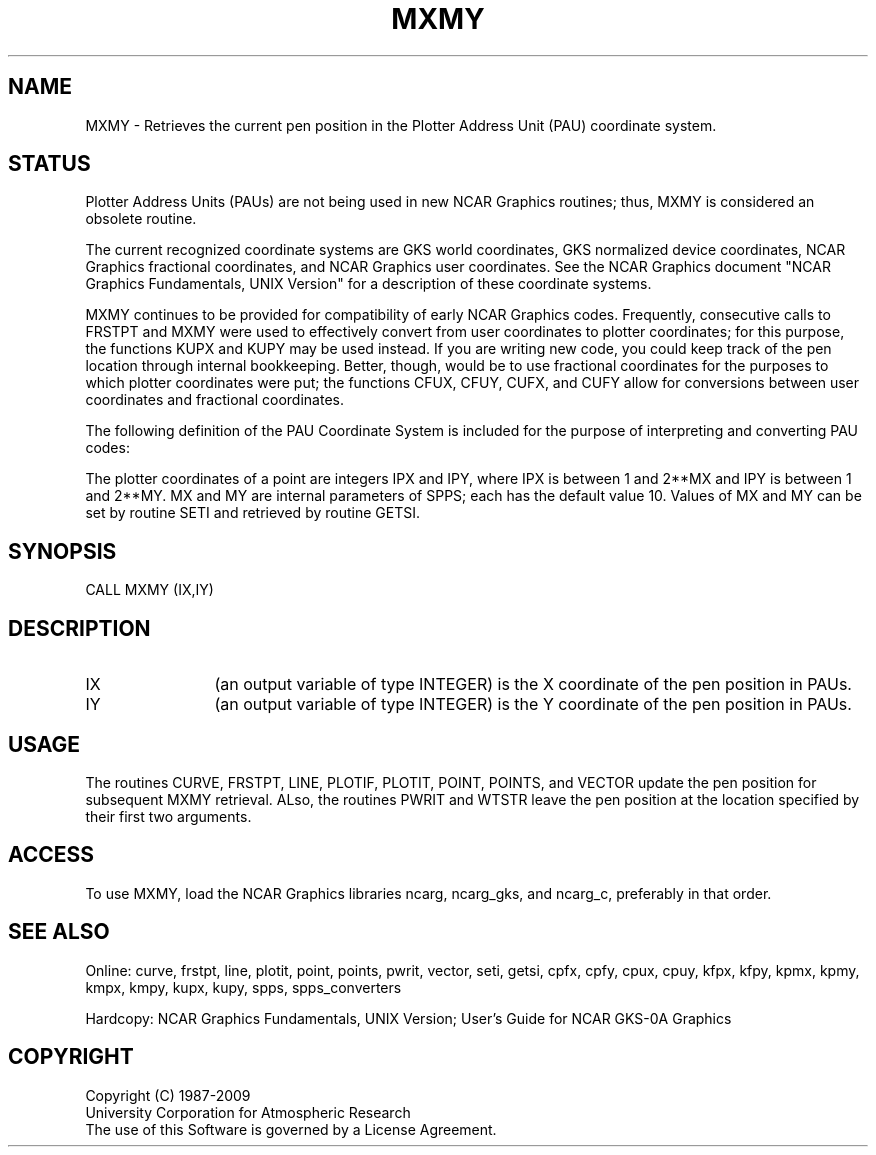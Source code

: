 .TH MXMY 3NCARG "March 1993" UNIX "NCAR GRAPHICS"
.na
.nh
.SH NAME
MXMY -
Retrieves the current pen position in the Plotter Address Unit (PAU)
coordinate system.
.SH STATUS
Plotter Address Units (PAUs) are not being used in new NCAR Graphics
routines; thus, MXMY is considered an obsolete routine.
.sp
The current recognized coordinate systems are GKS world coordinates,
GKS normalized device coordinates, NCAR Graphics fractional
coordinates, and NCAR Graphics user coordinates.  See the NCAR Graphics
document "NCAR Graphics Fundamentals, UNIX Version" for a description
of these coordinate systems.
.sp
MXMY continues to be provided for compatibility of early NCAR Graphics
codes.  Frequently, consecutive calls to FRSTPT and MXMY were used to
effectively convert from user coordinates to plotter coordinates; for
this purpose, the functions KUPX and KUPY may be used instead.  If you
are writing new code, you could keep track of the pen location through
internal bookkeeping.  Better, though, would be to use fractional
coordinates for the purposes to which plotter coordinates were put; the
functions CFUX, CFUY, CUFX, and CUFY allow for conversions between user
coordinates and fractional coordinates.
.sp
The following definition of the PAU Coordinate System is included
for the purpose of interpreting and converting PAU codes:
.sp
The plotter coordinates of a point are integers IPX and IPY, where
IPX is between 1 and 2**MX and IPY is between 1 and 2**MY.  MX and
MY are internal parameters of SPPS; each has the default value 10.
Values of MX and MY can be set by routine SETI and retrieved by
routine GETSI.
.SH SYNOPSIS
CALL MXMY (IX,IY)
.SH DESCRIPTION 
.IP IX 12
(an output variable of type INTEGER) is the X coordinate of the pen
position in PAUs.
.IP IY 12
(an output variable of type INTEGER) is the Y coordinate of the pen
position in PAUs.
.SH USAGE
The routines CURVE, FRSTPT, LINE, PLOTIF, PLOTIT, POINT, POINTS, and VECTOR
update the pen position for subsequent MXMY retrieval.  ALso, the
routines PWRIT and WTSTR leave the pen position at the location
specified by their first two arguments.
.SH ACCESS
To use MXMY, load the NCAR Graphics libraries ncarg, ncarg_gks,
and ncarg_c, preferably in that order.
.SH SEE ALSO
Online:
curve, frstpt, line, plotit, point, points, pwrit, vector, seti, getsi,
cpfx, cpfy, cpux, cpuy, kfpx, kfpy, kpmx, kpmy, kmpx, kmpy, kupx, kupy,
spps, spps_converters
.sp
Hardcopy:  
NCAR Graphics Fundamentals, UNIX Version;
User's Guide for NCAR GKS-0A Graphics
.SH COPYRIGHT
Copyright (C) 1987-2009
.br
University Corporation for Atmospheric Research
.br
The use of this Software is governed by a License Agreement.
